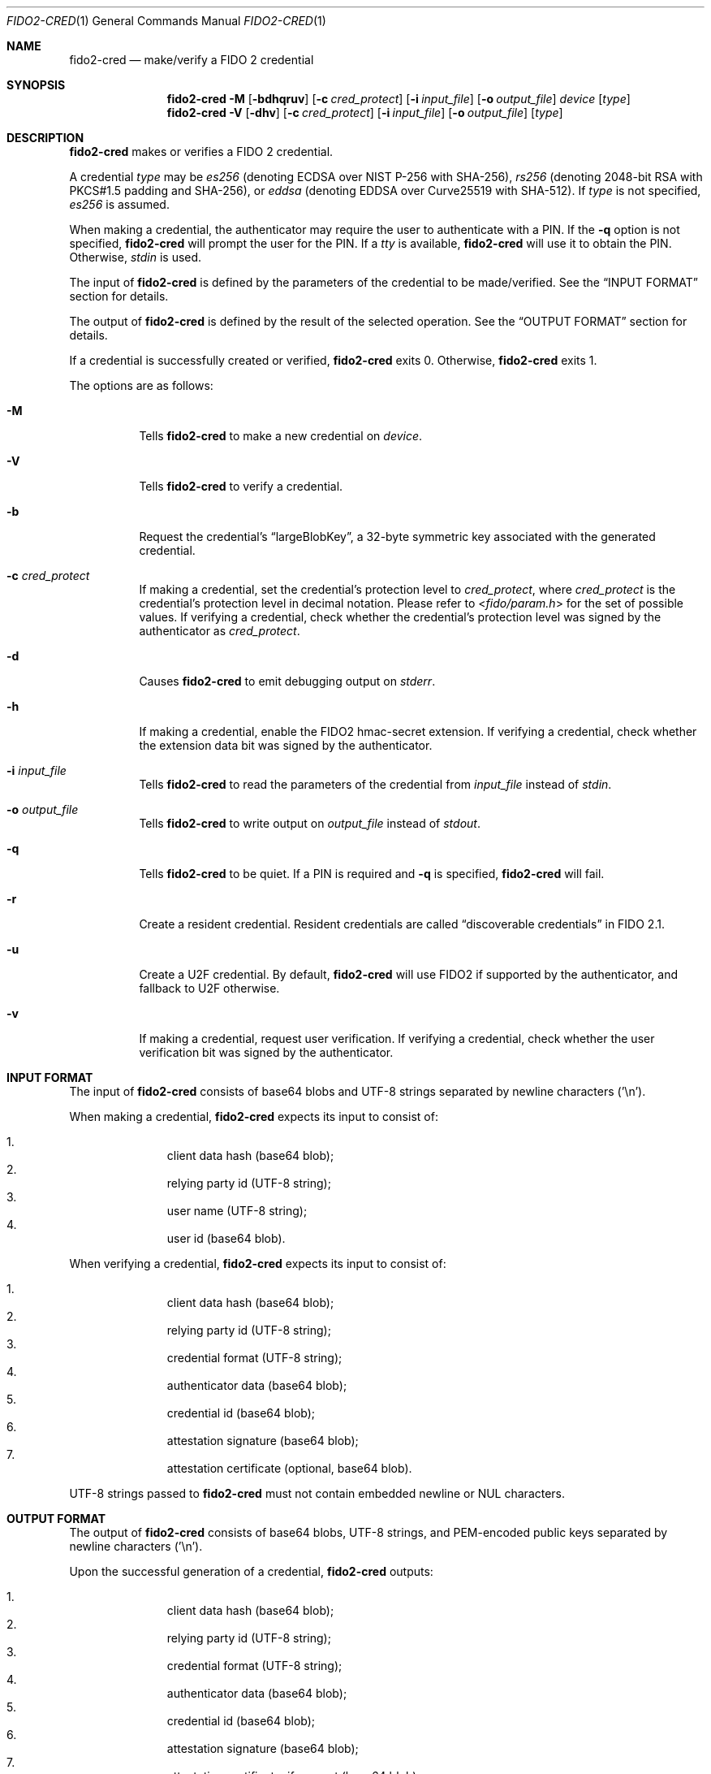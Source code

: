 .\" Copyright (c) 2018 Yubico AB. All rights reserved.
.\" Use of this source code is governed by a BSD-style
.\" license that can be found in the LICENSE file.
.\"
.Dd $Mdocdate: November 5 2019 $
.Dt FIDO2-CRED 1
.Os
.Sh NAME
.Nm fido2-cred
.Nd make/verify a FIDO 2 credential
.Sh SYNOPSIS
.Nm
.Fl M
.Op Fl bdhqruv
.Op Fl c Ar cred_protect
.Op Fl i Ar input_file
.Op Fl o Ar output_file
.Ar device
.Op Ar type
.Nm
.Fl V
.Op Fl dhv
.Op Fl c Ar cred_protect
.Op Fl i Ar input_file
.Op Fl o Ar output_file
.Op Ar type
.Sh DESCRIPTION
.Nm
makes or verifies a FIDO 2 credential.
.Pp
A credential
.Ar type
may be
.Em es256
(denoting ECDSA over NIST P-256 with SHA-256),
.Em rs256
(denoting 2048-bit RSA with PKCS#1.5 padding and SHA-256), or
.Em eddsa
(denoting EDDSA over Curve25519 with SHA-512).
If
.Ar type
is not specified,
.Em es256
is assumed.
.Pp
When making a credential, the authenticator may require the user
to authenticate with a PIN.
If the
.Fl q
option is not specified,
.Nm
will prompt the user for the PIN.
If a
.Em tty
is available,
.Nm
will use it to obtain the PIN.
Otherwise,
.Em stdin
is used.
.Pp
The input of
.Nm
is defined by the parameters of the credential to be made/verified.
See the
.Sx INPUT FORMAT
section for details.
.Pp
The output of
.Nm
is defined by the result of the selected operation.
See the
.Sx OUTPUT FORMAT
section for details.
.Pp
If a credential is successfully created or verified,
.Nm
exits 0.
Otherwise,
.Nm
exits 1.
.Pp
The options are as follows:
.Bl -tag -width Ds
.It Fl M
Tells
.Nm
to make a new credential on
.Ar device .
.It Fl V
Tells
.Nm
to verify a credential.
.It Fl b
Request the credential's
.Dq largeBlobKey ,
a 32-byte symmetric key associated with the generated credential.
.It Fl c Ar cred_protect
If making a credential, set the credential's protection level to
.Ar cred_protect ,
where
.Ar cred_protect
is the credential's protection level in decimal notation.
Please refer to
.In fido/param.h
for the set of possible values.
If verifying a credential, check whether the credential's protection
level was signed by the authenticator as
.Ar cred_protect .
.It Fl d
Causes
.Nm
to emit debugging output on
.Em stderr .
.It Fl h
If making a credential, enable the FIDO2 hmac-secret extension.
If verifying a credential, check whether the extension data bit was
signed by the authenticator.
.It Fl i Ar input_file
Tells
.Nm
to read the parameters of the credential from
.Ar input_file
instead of
.Em stdin .
.It Fl o Ar output_file
Tells
.Nm
to write output on
.Ar output_file
instead of
.Em stdout .
.It Fl q
Tells
.Nm
to be quiet.
If a PIN is required and
.Fl q
is specified,
.Nm
will fail.
.It Fl r
Create a resident credential.
Resident credentials are called
.Dq discoverable credentials
in FIDO 2.1.
.It Fl u
Create a U2F credential.
By default,
.Nm
will use FIDO2 if supported by the authenticator, and fallback to
U2F otherwise.
.It Fl v
If making a credential, request user verification.
If verifying a credential, check whether the user verification bit
was signed by the authenticator.
.El
.Sh INPUT FORMAT
The input of
.Nm
consists of base64 blobs and UTF-8 strings separated
by newline characters ('\\n').
.Pp
When making a credential,
.Nm
expects its input to consist of:
.Pp
.Bl -enum -offset indent -compact
.It
client data hash (base64 blob);
.It
relying party id (UTF-8 string);
.It
user name (UTF-8 string);
.It
user id (base64 blob).
.El
.Pp
When verifying a credential,
.Nm
expects its input to consist of:
.Pp
.Bl -enum -offset indent -compact
.It
client data hash (base64 blob);
.It
relying party id (UTF-8 string);
.It
credential format (UTF-8 string);
.It
authenticator data (base64 blob);
.It
credential id (base64 blob);
.It
attestation signature (base64 blob);
.It
attestation certificate (optional, base64 blob).
.El
.Pp
UTF-8 strings passed to
.Nm
must not contain embedded newline or NUL characters.
.Sh OUTPUT FORMAT
The output of
.Nm
consists of base64 blobs, UTF-8 strings, and PEM-encoded public
keys separated by newline characters ('\\n').
.Pp
Upon the successful generation of a credential,
.Nm
outputs:
.Pp
.Bl -enum -offset indent -compact
.It
client data hash (base64 blob);
.It
relying party id (UTF-8 string);
.It
credential format (UTF-8 string);
.It
authenticator data (base64 blob);
.It
credential id (base64 blob);
.It
attestation signature (base64 blob);
.It
attestation certificate, if present (base64 blob).
.It
the credential's associated 32-byte symmetric key
.Pq Dq largeBlobKey ,
if present (base64 blob).
.El
.Pp
Upon the successful verification of a credential,
.Nm
outputs:
.Pp
.Bl -enum -offset indent -compact
.It
credential id (base64 blob);
.It
PEM-encoded credential key.
.El
.Sh EXAMPLES
Create a new
.Em es256
credential on
.Pa /dev/hidraw5 ,
verify it, and save the id and the public key of the credential in
.Em cred :
.Pp
.Dl $ echo credential challenge | openssl sha256 -binary | base64 > cred_param
.Dl $ echo relying party >> cred_param
.Dl $ echo user name >> cred_param
.Dl $ dd if=/dev/urandom bs=1 count=32 | base64 >> cred_param
.Dl $ fido2-cred -M -i cred_param /dev/hidraw5 | fido2-cred -V -o cred
.Sh SEE ALSO
.Xr fido2-assert 1 ,
.Xr fido2-token 1
.Sh CAVEATS
Please note that
.Nm
handles Basic Attestation and Self Attestation transparently.
In the case of Basic Attestation, the validity of the authenticator's
attestation certificate is
.Em not
verified.
